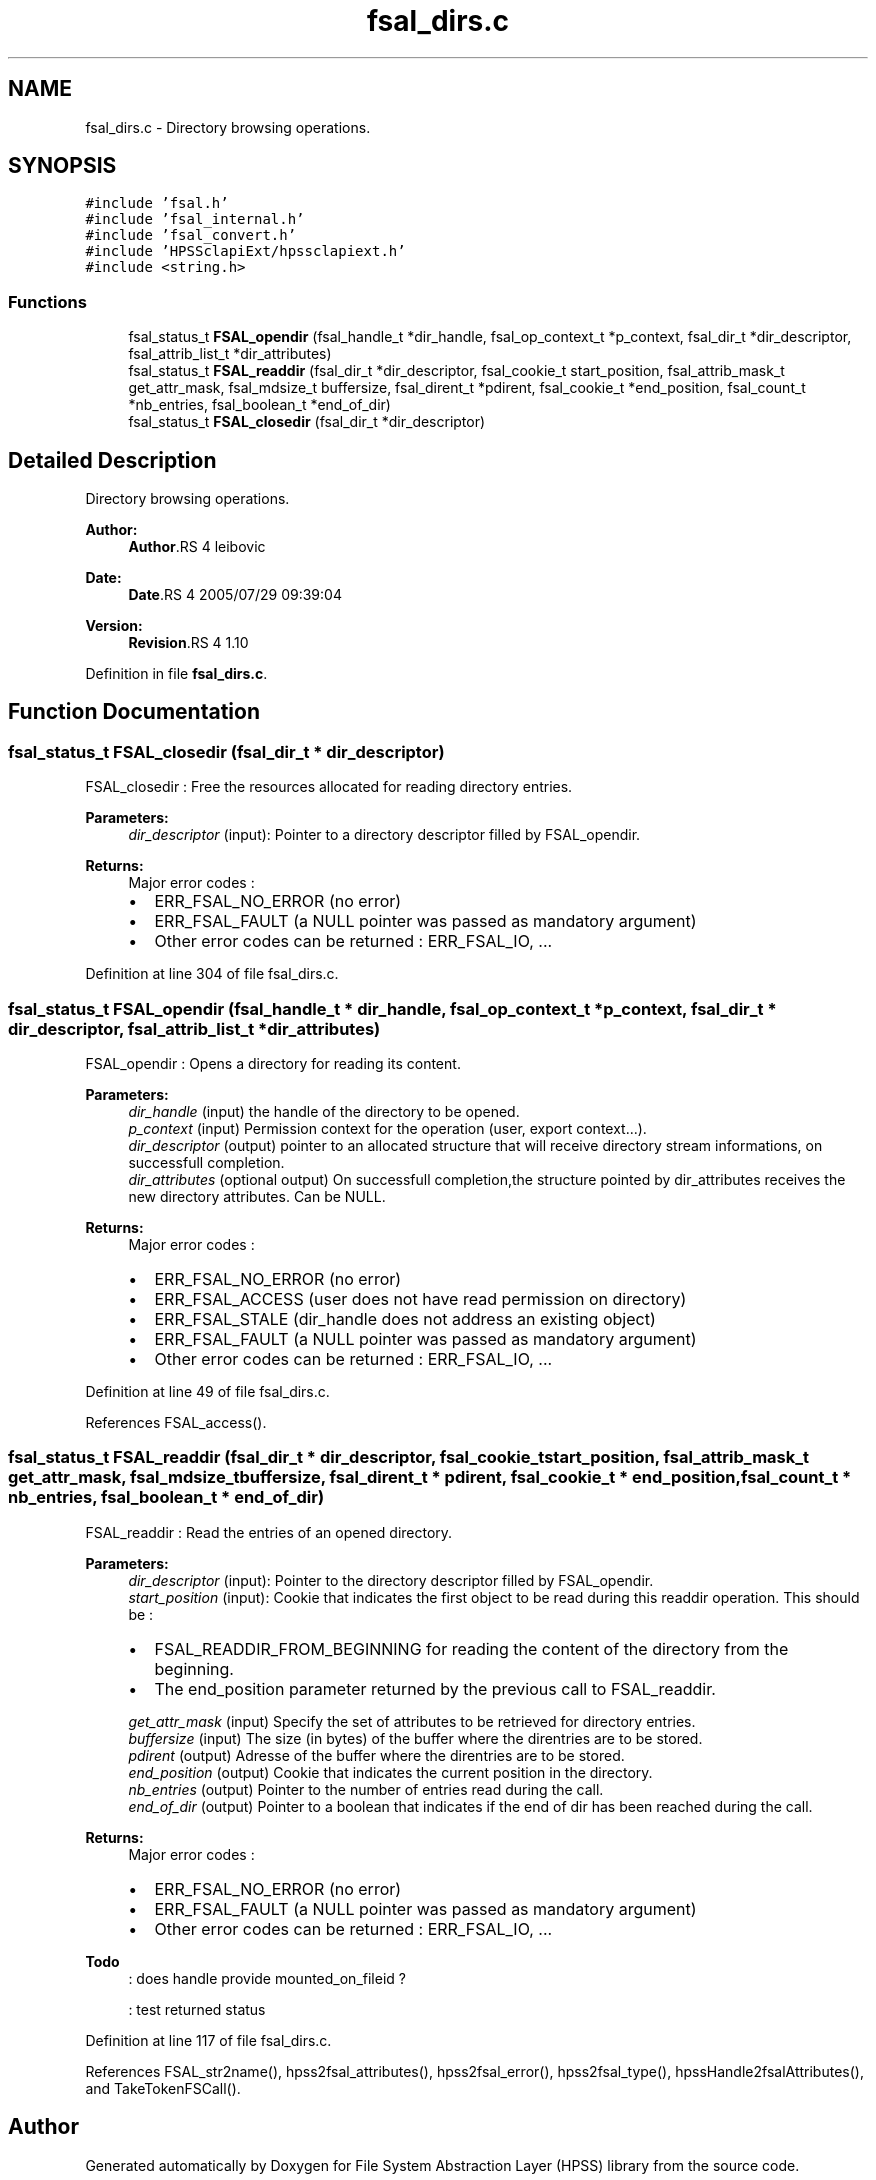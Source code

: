 .TH "fsal_dirs.c" 3 "9 Apr 2008" "Version 0.2" "File System Abstraction Layer (HPSS) library" \" -*- nroff -*-
.ad l
.nh
.SH NAME
fsal_dirs.c \- Directory browsing operations. 
.SH SYNOPSIS
.br
.PP
\fC#include 'fsal.h'\fP
.br
\fC#include 'fsal_internal.h'\fP
.br
\fC#include 'fsal_convert.h'\fP
.br
\fC#include 'HPSSclapiExt/hpssclapiext.h'\fP
.br
\fC#include <string.h>\fP
.br

.SS "Functions"

.in +1c
.ti -1c
.RI "fsal_status_t \fBFSAL_opendir\fP (fsal_handle_t *dir_handle, fsal_op_context_t *p_context, fsal_dir_t *dir_descriptor, fsal_attrib_list_t *dir_attributes)"
.br
.ti -1c
.RI "fsal_status_t \fBFSAL_readdir\fP (fsal_dir_t *dir_descriptor, fsal_cookie_t start_position, fsal_attrib_mask_t get_attr_mask, fsal_mdsize_t buffersize, fsal_dirent_t *pdirent, fsal_cookie_t *end_position, fsal_count_t *nb_entries, fsal_boolean_t *end_of_dir)"
.br
.ti -1c
.RI "fsal_status_t \fBFSAL_closedir\fP (fsal_dir_t *dir_descriptor)"
.br
.in -1c
.SH "Detailed Description"
.PP 
Directory browsing operations. 

\fBAuthor:\fP
.RS 4
\fBAuthor\fP.RS 4
leibovic 
.RE
.PP
.RE
.PP
\fBDate:\fP
.RS 4
\fBDate\fP.RS 4
2005/07/29 09:39:04 
.RE
.PP
.RE
.PP
\fBVersion:\fP
.RS 4
\fBRevision\fP.RS 4
1.10 
.RE
.PP
.RE
.PP

.PP
Definition in file \fBfsal_dirs.c\fP.
.SH "Function Documentation"
.PP 
.SS "fsal_status_t FSAL_closedir (fsal_dir_t * dir_descriptor)"
.PP
FSAL_closedir : Free the resources allocated for reading directory entries.
.PP
\fBParameters:\fP
.RS 4
\fIdir_descriptor\fP (input): Pointer to a directory descriptor filled by FSAL_opendir.
.RE
.PP
\fBReturns:\fP
.RS 4
Major error codes :
.IP "\(bu" 2
ERR_FSAL_NO_ERROR (no error)
.IP "\(bu" 2
ERR_FSAL_FAULT (a NULL pointer was passed as mandatory argument)
.IP "\(bu" 2
Other error codes can be returned : ERR_FSAL_IO, ... 
.PP
.RE
.PP

.PP
Definition at line 304 of file fsal_dirs.c.
.SS "fsal_status_t FSAL_opendir (fsal_handle_t * dir_handle, fsal_op_context_t * p_context, fsal_dir_t * dir_descriptor, fsal_attrib_list_t * dir_attributes)"
.PP
FSAL_opendir : Opens a directory for reading its content.
.PP
\fBParameters:\fP
.RS 4
\fIdir_handle\fP (input) the handle of the directory to be opened. 
.br
\fIp_context\fP (input) Permission context for the operation (user, export context...). 
.br
\fIdir_descriptor\fP (output) pointer to an allocated structure that will receive directory stream informations, on successfull completion. 
.br
\fIdir_attributes\fP (optional output) On successfull completion,the structure pointed by dir_attributes receives the new directory attributes. Can be NULL.
.RE
.PP
\fBReturns:\fP
.RS 4
Major error codes :
.IP "\(bu" 2
ERR_FSAL_NO_ERROR (no error)
.IP "\(bu" 2
ERR_FSAL_ACCESS (user does not have read permission on directory)
.IP "\(bu" 2
ERR_FSAL_STALE (dir_handle does not address an existing object)
.IP "\(bu" 2
ERR_FSAL_FAULT (a NULL pointer was passed as mandatory argument)
.IP "\(bu" 2
Other error codes can be returned : ERR_FSAL_IO, ... 
.PP
.RE
.PP

.PP
Definition at line 49 of file fsal_dirs.c.
.PP
References FSAL_access().
.SS "fsal_status_t FSAL_readdir (fsal_dir_t * dir_descriptor, fsal_cookie_t start_position, fsal_attrib_mask_t get_attr_mask, fsal_mdsize_t buffersize, fsal_dirent_t * pdirent, fsal_cookie_t * end_position, fsal_count_t * nb_entries, fsal_boolean_t * end_of_dir)"
.PP
FSAL_readdir : Read the entries of an opened directory.
.PP
\fBParameters:\fP
.RS 4
\fIdir_descriptor\fP (input): Pointer to the directory descriptor filled by FSAL_opendir. 
.br
\fIstart_position\fP (input): Cookie that indicates the first object to be read during this readdir operation. This should be :
.IP "\(bu" 2
FSAL_READDIR_FROM_BEGINNING for reading the content of the directory from the beginning.
.IP "\(bu" 2
The end_position parameter returned by the previous call to FSAL_readdir. 
.PP
.br
\fIget_attr_mask\fP (input) Specify the set of attributes to be retrieved for directory entries. 
.br
\fIbuffersize\fP (input) The size (in bytes) of the buffer where the direntries are to be stored. 
.br
\fIpdirent\fP (output) Adresse of the buffer where the direntries are to be stored. 
.br
\fIend_position\fP (output) Cookie that indicates the current position in the directory. 
.br
\fInb_entries\fP (output) Pointer to the number of entries read during the call. 
.br
\fIend_of_dir\fP (output) Pointer to a boolean that indicates if the end of dir has been reached during the call.
.RE
.PP
\fBReturns:\fP
.RS 4
Major error codes :
.IP "\(bu" 2
ERR_FSAL_NO_ERROR (no error)
.IP "\(bu" 2
ERR_FSAL_FAULT (a NULL pointer was passed as mandatory argument)
.IP "\(bu" 2
Other error codes can be returned : ERR_FSAL_IO, ...
.PP
.RE
.PP
.PP
\fBTodo\fP
.RS 4
: does handle provide mounted_on_fileid ? 
.PP
: test returned status
.RE
.PP

.PP
Definition at line 117 of file fsal_dirs.c.
.PP
References FSAL_str2name(), hpss2fsal_attributes(), hpss2fsal_error(), hpss2fsal_type(), hpssHandle2fsalAttributes(), and TakeTokenFSCall().
.SH "Author"
.PP 
Generated automatically by Doxygen for File System Abstraction Layer (HPSS) library from the source code.
